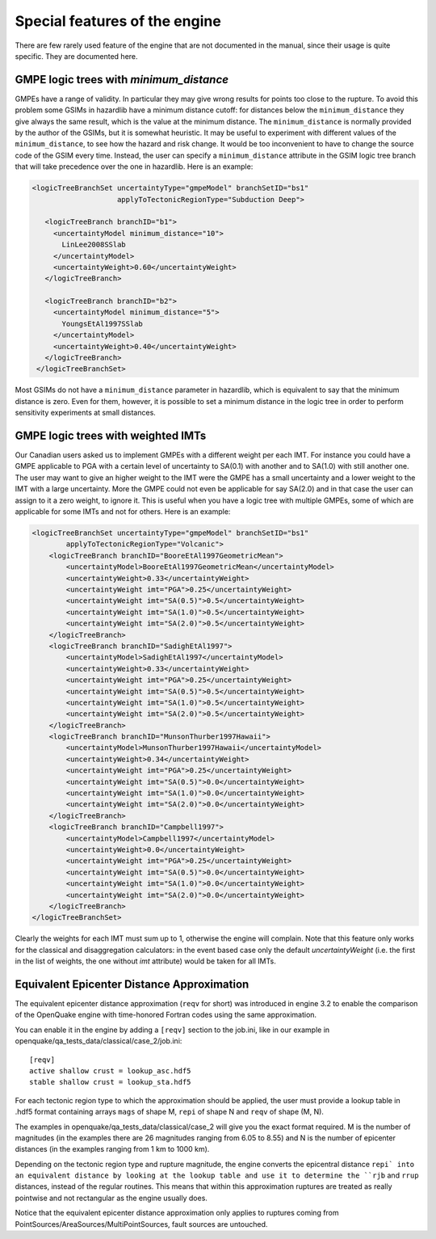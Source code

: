Special features of the engine
============================================

There are few rarely used feature of the engine that are not
documented in the manual, since their usage is quite specific. They are
documented here.

GMPE logic trees with `minimum_distance`
-------------------------------------------

GMPEs have a range of validity. In particular they may give wrong
results for points too close to the rupture. To avoid this problem
some GSIMs in hazardlib have a minimum distance cutoff: for distances
below the ``minimum_distance`` they give always the same result, which
is the value at the minimum distance. The ``minimum_distance`` is
normally provided by the author of the GSIMs, but it is somewhat
heuristic. It may be useful to experiment with different values of the
``minimum_distance``, to see how the hazard and risk change.  It would
be too inconvenient to have to change the source code of the GSIM
every time. Instead, the user can specify a ``minimum_distance``
attribute in the GSIM logic tree branch that will take precedence over
the one in hazardlib.  Here is an example:

.. code-block:: xml
         
      <logicTreeBranchSet uncertaintyType="gmpeModel" branchSetID="bs1"
                          applyToTectonicRegionType="Subduction Deep">
        
         <logicTreeBranch branchID="b1">
           <uncertaintyModel minimum_distance="10">
             LinLee2008SSlab
           </uncertaintyModel>
           <uncertaintyWeight>0.60</uncertaintyWeight>
         </logicTreeBranch>
           
         <logicTreeBranch branchID="b2">
           <uncertaintyModel minimum_distance="5">
             YoungsEtAl1997SSlab
           </uncertaintyModel>
           <uncertaintyWeight>0.40</uncertaintyWeight>
         </logicTreeBranch>
       </logicTreeBranchSet>

Most GSIMs do not have a ``minimum_distance`` parameter in hazardlib,
which is equivalent to say that the minimum distance is zero. Even for
them, however, it is possible to set a minimum distance in the logic
tree in order to perform sensitivity experiments at small distances.

GMPE logic trees with weighted IMTs
-------------------------------------------

Our Canadian users asked us to implement GMPEs with a different weight per
each IMT. For instance you could have a GMPE applicable to PGA with a certain
level of uncertainty to SA(0.1) with another and to SA(1.0) with still
another one. The user may want to give an higher weight to the IMT were the
GMPE has a small uncertainty and a lower weight to the IMT with a large
uncertainty. More the GMPE could not even be applicable for say SA(2.0)
and in that case the user can assign to it a zero weight, to ignore it.
This is useful when you have a logic tree with multiple GMPEs, some of
which are applicable for some IMTs and not for others.
Here is an example:

.. code-block:: xml

    <logicTreeBranchSet uncertaintyType="gmpeModel" branchSetID="bs1"
            applyToTectonicRegionType="Volcanic">
        <logicTreeBranch branchID="BooreEtAl1997GeometricMean">
            <uncertaintyModel>BooreEtAl1997GeometricMean</uncertaintyModel>
            <uncertaintyWeight>0.33</uncertaintyWeight>
            <uncertaintyWeight imt="PGA">0.25</uncertaintyWeight>
            <uncertaintyWeight imt="SA(0.5)">0.5</uncertaintyWeight>
            <uncertaintyWeight imt="SA(1.0)">0.5</uncertaintyWeight>
            <uncertaintyWeight imt="SA(2.0)">0.5</uncertaintyWeight>
        </logicTreeBranch>
        <logicTreeBranch branchID="SadighEtAl1997">
            <uncertaintyModel>SadighEtAl1997</uncertaintyModel>
            <uncertaintyWeight>0.33</uncertaintyWeight>
            <uncertaintyWeight imt="PGA">0.25</uncertaintyWeight>
            <uncertaintyWeight imt="SA(0.5)">0.5</uncertaintyWeight>
            <uncertaintyWeight imt="SA(1.0)">0.5</uncertaintyWeight>
            <uncertaintyWeight imt="SA(2.0)">0.5</uncertaintyWeight>
        </logicTreeBranch>
        <logicTreeBranch branchID="MunsonThurber1997Hawaii">
            <uncertaintyModel>MunsonThurber1997Hawaii</uncertaintyModel>
            <uncertaintyWeight>0.34</uncertaintyWeight>
            <uncertaintyWeight imt="PGA">0.25</uncertaintyWeight>
            <uncertaintyWeight imt="SA(0.5)">0.0</uncertaintyWeight>
            <uncertaintyWeight imt="SA(1.0)">0.0</uncertaintyWeight>
            <uncertaintyWeight imt="SA(2.0)">0.0</uncertaintyWeight>
        </logicTreeBranch>
        <logicTreeBranch branchID="Campbell1997">
            <uncertaintyModel>Campbell1997</uncertaintyModel>
            <uncertaintyWeight>0.0</uncertaintyWeight>
            <uncertaintyWeight imt="PGA">0.25</uncertaintyWeight>
            <uncertaintyWeight imt="SA(0.5)">0.0</uncertaintyWeight>
            <uncertaintyWeight imt="SA(1.0)">0.0</uncertaintyWeight>
            <uncertaintyWeight imt="SA(2.0)">0.0</uncertaintyWeight>
        </logicTreeBranch>
    </logicTreeBranchSet>        

Clearly the weights for each IMT must sum up to 1, otherwise the engine
will complain. Note that this feature only works for the classical and
disaggregation calculators: in the event based case only the default
`uncertaintyWeight` (i.e. the first in the list of weights, the one
without `imt` attribute) would be taken for all IMTs.


Equivalent Epicenter Distance Approximation
-------------------------------------------

The equivalent epicenter distance approximation (``reqv`` for short)
was introduced in engine 3.2 to enable the comparison of the OpenQuake
engine with time-honored Fortran codes using the same approximation.

You can enable it in the engine by adding a ``[reqv]`` section to the
job.ini, like in our example in
openquake/qa_tests_data/classical/case_2/job.ini::

  [reqv]
  active shallow crust = lookup_asc.hdf5
  stable shallow crust = lookup_sta.hdf5

For each tectonic region type to which the approximation should be applied,
the user must provide a lookup table in .hdf5 format containing arrays
``mags`` of shape M, ``repi`` of shape N and ``reqv`` of shape (M, N).

The examples in openquake/qa_tests_data/classical/case_2 will give you
the exact format required. M is the number of magnitudes (in the examples
there are 26 magnitudes ranging from 6.05 to 8.55) and N is the
number of epicenter distances (in the examples ranging from 1 km to 1000 km).

Depending on the tectonic region type and rupture magnitude, the
engine converts the epicentral distance ``repi` into an equivalent
distance by looking at the lookup table and use it to determine the
``rjb`` and ``rrup`` distances, instead of the regular routines. This
means that within this approximation ruptures are treated as really
pointwise and not rectangular as the engine usually does.

Notice that the equivalent epicenter distance approximation only
applies to ruptures coming from
PointSources/AreaSources/MultiPointSources, fault sources are
untouched.
